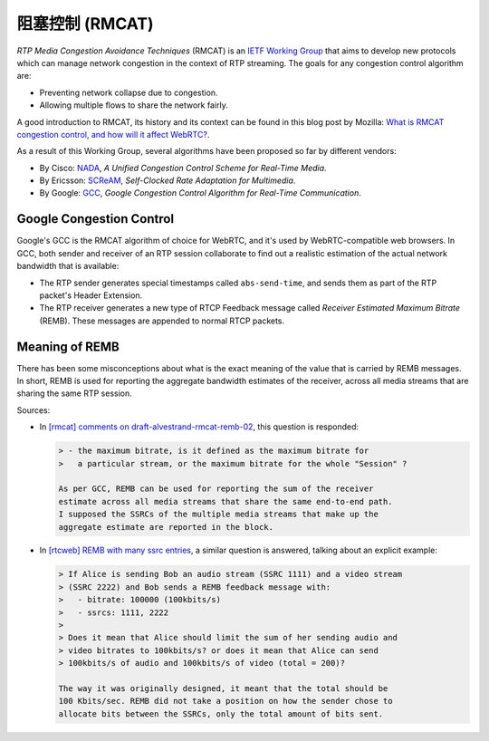==========================
阻塞控制 (RMCAT)
==========================

*RTP Media Congestion Avoidance Techniques* (RMCAT) is an `IETF Working Group`__ that aims to develop new protocols which can manage network congestion in the context of RTP streaming. The goals for any congestion control algorithm are:

- Preventing network collapse due to congestion.
- Allowing multiple flows to share the network fairly.

A good introduction to RMCAT, its history and its context can be found in this blog post by Mozilla: `What is RMCAT congestion control, and how will it affect WebRTC?`__.

As a result of this Working Group, several algorithms have been proposed so far by different vendors:

-  By Cisco: `NADA`__, *A Unified Congestion Control Scheme for Real-Time Media*.
-  By Ericsson: `SCReAM`__, *Self-Clocked Rate Adaptation for Multimedia*.
-  By Google: `GCC`__, *Google Congestion Control Algorithm for Real-Time Communication*.

.. __: https://tools.ietf.org/html/rfc7295
.. __: https://blog.mozilla.org/webrtc/what-is-rmcat-congestion-control/
.. __: https://tools.ietf.org/html/draft-ietf-rmcat-nada
.. __: https://tools.ietf.org/html/rfc8298
.. __: https://tools.ietf.org/html/draft-ietf-rmcat-gcc



Google Congestion Control
=========================

Google's GCC is the RMCAT algorithm of choice for WebRTC, and it's used by WebRTC-compatible web browsers. In GCC, both sender and receiver of an RTP session collaborate to find out a realistic estimation of the actual network bandwidth that is available:

- The RTP sender generates special timestamps called ``abs-send-time``, and sends them as part of the RTP packet's Header Extension.
- The RTP receiver generates a new type of RTCP Feedback message called *Receiver Estimated Maximum Bitrate* (REMB). These messages are appended to normal RTCP packets.



Meaning of REMB
===============

There has been some misconceptions about what is the exact meaning of the value that is carried by REMB messages. In short, REMB is used for reporting the aggregate bandwidth estimates of the receiver, across all media streams that are sharing the same RTP session.

Sources:

- In `[rmcat] comments on draft-alvestrand-rmcat-remb-02`__, this question is responded:

  .. code-block:: text

     > - the maximum bitrate, is it defined as the maximum bitrate for
     >   a particular stream, or the maximum bitrate for the whole "Session" ?

     As per GCC, REMB can be used for reporting the sum of the receiver
     estimate across all media streams that share the same end-to-end path.
     I supposed the SSRCs of the multiple media streams that make up the
     aggregate estimate are reported in the block.

- In `[rtcweb] REMB with many ssrc entries`__, a similar question is answered, talking about an explicit example:

  .. code-block:: text

     > If Alice is sending Bob an audio stream (SSRC 1111) and a video stream
     > (SSRC 2222) and Bob sends a REMB feedback message with:
     >   - bitrate: 100000 (100kbits/s)
     >   - ssrcs: 1111, 2222
     >
     > Does it mean that Alice should limit the sum of her sending audio and
     > video bitrates to 100kbits/s? or does it mean that Alice can send
     > 100kbits/s of audio and 100kbits/s of video (total = 200)?

     The way it was originally designed, it meant that the total should be
     100 Kbits/sec. REMB did not take a position on how the sender chose to
     allocate bits between the SSRCs, only the total amount of bits sent.

.. __: https://mailarchive.ietf.org/arch/msg/rmcat/5Y32E-UwdxckFn1gIMIwaKEiorw
.. __: https://mailarchive.ietf.org/arch/msg/rtcweb/5gFDsUTzS2zQM8Znic1IYUQ3jQI
